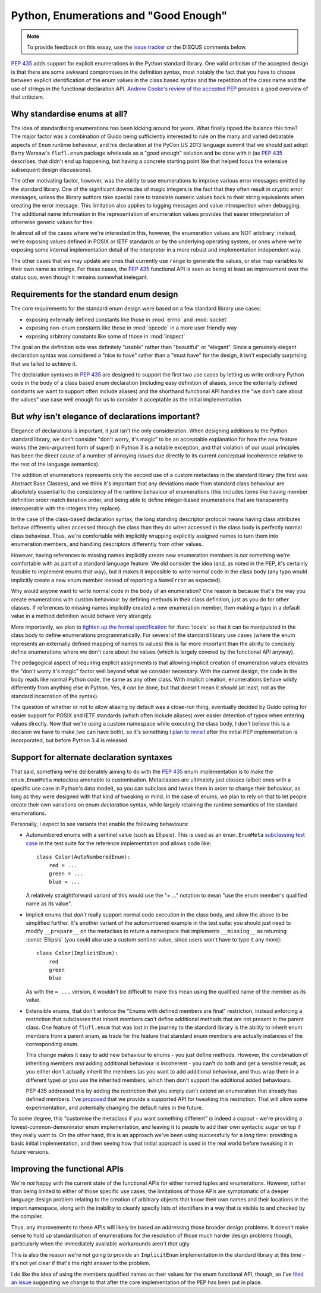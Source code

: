 Python, Enumerations and "Good Enough"
======================================

.. note::
   To provide feedback on this essay, use the `issue tracker`_ or the
   DISQUS comments below.

.. _issue tracker: https://bitbucket.org/ncoghlan/misc/issues?status=new&status=open

:pep:`435` adds support for explicit enumerations in the Python standard
library. One valid criticism of the accepted design is that there are some
awkward compromises in the definition syntax, most notably the fact that
you have to choose between explicit identification of the enum values in
the class based syntax and the repetition of the class name and the use of
strings in the functional declaration API.
`Andrew Cooke's review of the accepted PEP
<http://www.acooke.org/cute/Pythonssad0.html>`__ provides a good overview of
that criticism.


Why standardise enums at all?
-----------------------------

The idea of standardising enumerations has been kicking around for years.
What finally tipped the balance this time? The major factor was a
combination of Guido being sufficiently interested to rule on the many and
varied debatable aspects of ``Enum`` runtime behaviour, and his declaration
at the PyCon US 2013 language summit that we should just adopt Barry Warsaw's
``flufl.enum`` package wholesale as a "good enough" solution and be done
with it (as :pep:`435` describes, that didn't end up happening, but having
a concrete starting point like that helped focus the extensive subsequent
design discussions).

The other motivating factor, however, was the ability to use enumerations
to improve various error messages emitted by the standard library. One
of the significant downsides of magic integers is the fact that they often
result in cryptic error messages, unless the library authors take special
care to translate numeric values back to their string equivalents when
creating the error message. This limitation also applies to logging
messages and value introspection when debugging. The additional name
information in the representation of enumeration values provides that
easier interpretation of otherwise generic values for free.

In almost all of the cases where we're interested in this, however, the
enumeration values are NOT arbitrary: instead, we're exposing values defined
in POSIX or IETF standards or by the underlying operating system, or ones
where we're exposing some internal implementation detail of the interpreter
in a more robust and implementation independent way.

The other cases that we may update are ones that currently use ``range`` to
generate the values, or else map variables to their own name as strings.
For these cases, the :pep:`435` functional API is seen as being at least an
improvement over the status quo, even though it remains somewhat inelegant.


Requirements for the standard enum design
-----------------------------------------

The core requirements for the standard enum design were based on a few
standard library use cases:

* exposing externally defined constants like those in :mod:`errno` and
  :mod:`socket`
* exposing non-enum constants like those in :mod:`opcode` in a more user
  friendly way
* exposing arbitrary constants like some of those in :mod:`inspect`

The goal on the definition side was definitely "usable" rather than
"beautiful" or "elegant". Since a genuinely elegant declaration syntax was
considered a "nice to have" rather than a "must have" for the design, it
isn't especially surprising that we failed to achieve it.

The declaration syntaxes in :pep:`435` are designed to support the first
two use cases by letting us write ordinary Python code in the body of a
class based enum declaration (including easy definition of aliases, since
the externally defined constants we want to support often include aliases)
and the shorthand functional API handles the "we don't care about the values"
use case well enough for us to consider it acceptable as the initial
implementation.


But *why* isn't elegance of declarations important?
---------------------------------------------------

Elegance of declarations *is* important, it just isn't the only
consideration. When designing additions to the Python standard library, we
don't consider "don't worry, it's magic" to be an acceptable explanation
for how the new feature works (the zero-argument form of super() in Python
3 is a notable exception, and that violation of our usual principles has
been the direct cause of a number of annoying issues due directly to its
current conceptual incoherence relative to the rest of the language
semantics).

The addition of enumerations represents only the second use of a custom
metaclass in the standard library (the first was Abstract Base Classes),
and we think it's important that any deviations made from standard class
behaviour are absolutely essential to the consistency of the runtime
behaviour of enumerations (this includes items like having member definition
order match iteration order, and being able to define integer-based
enumerations that are transparently interoperable with the integers they
replace).

In the case of the class-based declaration syntax, the long standing
descriptor protocol means having class attributes behave differently
when accessed through the class than they do when accessed in the class
body is perfectly normal class behaviour. Thus, we're comfortable with
implicitly wrapping explicitly assigned names to turn them into enumeration
members, and handling descriptors differently from other values.

However, having references to missing names implicitly create new
enumeration members is *not* something we're comfortable with as part of
a standard language feature. We did consider the idea (and, as noted in the
PEP, it's certainly feasible to implement enums that way), but it makes
it impossible to write normal code in the class body (any typo would
implicitly create a new enum member instead of reporting a ``NameError``
as expected).

Why would anyone want to write normal code in the body of an enumeration?
One reason is because that's the way you create enumerations with custom
behaviour: by defining methods in their class definition, just as you do
for other classes. If references to missing names implicitly created a
new enumeration member, then making a typo in a default value in a method
definition would behave very strangely.

More importantly, we plan to `tighten up the formal specification
<http://bugs.python.org/issue17960>`_ for
:func:`locals` so that it can be manipulated in the class body to define
enumerations programmatically. For several of the standard library use cases
(where the enum represents an externally defined mapping of names to values)
this is far more important than the ability to concisely define enumerations
where we don't care about the values (which is largely covered by the
functional API anyway).

The pedagogical aspect of requiring explicit assignments is that allowing
implicit creation of enumeration values elevates the "don't worry it's
magic" factor well beyond what we consider necessary. With the current
design, the code in the body reads like normal Python code, the same as any
other class. With implicit creation, enumerations behave wildly differently
from anything else in Python. Yes, it *can* be done, but that doesn't mean
it *should* (at least, not as the standard incarnation of the syntax).

The question of whether or not to allow aliasing by default was a close-run
thing, eventually decided by Guido opting for easier support for POSIX and
IETF standards (which often include aliases) over easier detection of typos
when entering values directly. Now that we're using a custom namespace
while executing the class body, I don't believe this is a decision we have
to make (we can have both), so it's something I `plan to revisit
<http://bugs.python.org/issue17959>`_ after the initial PEP implementation
is incorporated, but before Python 3.4 is released.


Support for alternate declaration syntaxes
------------------------------------------

That said, something we're deliberately aiming to do with the :pep:`435`
enum implementation is to make the ``enum.EnumMeta`` *metaclass* amenable to
customisation. Metaclasses are ultimately just classes (albeit ones with a
specific use case in Python's data model), so you can subclass and tweak
them in order to change their behaviour, as long as they were designed with
that kind of tweaking in mind. In the case of enums, we plan to rely on that
to let people create their own variations on enum *declaration* syntax,
while largely retaining the runtime semantics of the standard enumerations.

Personally, I expect to see variants that enable the following behaviours:

* Autonumbered enums with a sentinel value (such as Ellipsis). This is used
  as an ``enum.EnumMeta`` `subclassing test case
  <https://bitbucket.org/stoneleaf/ref435/src/7e775db6c25d730fc03f579fdac68066317608e3/test_ref435.py?at=default#cl-481>`_
  in the test suite for the reference implementation and allows code like::

      class Color(AutoNumberedEnum):
          red = ...
          green = ...
          blue = ...

  A relatively straightforward variant of this would use the "= ..." notation
  to mean "use the enum member's qualified name as its value".

* Implicit enums that *don't* really support normal code execution in the
  class body, and allow the above to be simplified further. It's another
  variant of the autonumbered example in the test suite: you should
  just need to modify ``__prepare__`` on the metaclass to return a namespace
  that implements ``__missing__`` as returning :const:`Ellipsis` (you could
  also use a custom sentinel value, since users won't have to type it any
  more)::

      class Color(ImplicitEnum):
          red
          green
          blue

  As with the ``= ...`` version, it wouldn't be difficult to make this mean
  using the qualified name of the member as its value.

* Extensible enums, that don't enforce the "Enums with defined members are
  final" restriction, instead enforcing a restriction that subclasses that
  inherit members can't define additional methods that are not present in
  the parent class. One feature of ``flufl.enum`` that was lost in the
  journey to the standard library is the ability to inherit enum members
  from a parent enum, as trade for the feature that standard enum members
  are actually instances of the corresponding enum.

  This change makes it easy to add new behaviour to enums - you just define
  methods. However, the combination of inheriting members *and* adding
  additional behaviour is incoherent - you can't do both and get a sensible
  result, as you either don't actually inherit the members (as you want to
  add additional behaviour, and thus wrap them in a different type) *or*
  you use the inherited members, which then don't support the additional
  added behaviours.

  PEP 435 addressed this by adding the restriction that you simply can't
  extend an enumeration that already has defined members. I've `proposed
  <http://bugs.python.org/issue17954>`__ that we provide a supported API
  for tweaking this restriction. That will allow some experimentation, and
  potentially changing the default rules in the future.

To some degree, this "customise the metaclass if you want something
different" *is* indeed a copout - we're providing a lowest-common-demoninator
enum implementation, and leaving it to people to add their own syntactic
sugar on top if they really want to. On the other hand, this is an
approach we've been using successfully for a *long* time: providing a
basic initial implementation, and then seeing how that initial approach
is used in the real world before tweaking it in future versions.


Improving the functional APIs
-----------------------------

We're *not* happy with the current state of the functional APIs for either
named tuples and enumerations. However, rather than being limited to either
of those specific use cases, the limitations of those APIs are symptomatic
of a deeper language design problem relating to the creation of arbitrary
objects that know their own names and their locations in the import
namespace, along with the inability to cleanly specify lists of identifiers
in a way that is visible to and checked by the compiler.

Thus, any improvements to these APIs will likely be based on addressing those
broader design problems. It doesn't make sense to hold up standardisation of
enumerations for the resolution of those much harder design problems though,
particularly when the immediately available workarounds aren't *that* ugly.

This is also the reason we're not going to provide an ``ImplicitEnum``
implementation in the standard library at this time - it's not yet clear
if that's the right answer to the problem.

I do like the idea of using the members qualified names as their values for
the enum functional API, though, so I've `filed an issue
<http://bugs.python.org/issue17947>`__ suggesting we change to that after the
core implementation of the PEP has been put in place.
